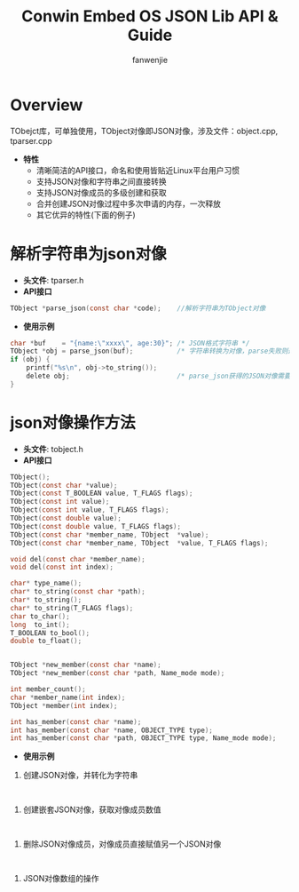 #+OPTIONS: ^:{}

#+TITLE: Conwin Embed OS JSON Lib API & Guide
#+AUTHOR: fanwenjie

* Overview
  TObejct库，可单独使用，TObject对像即JSON对像，涉及文件：object.cpp, tparser.cpp
  - *特性*
   - 清晰简洁的API接口，命名和使用皆贴近Linux平台用户习惯
   - 支持JSON对像和字符串之间直接转换
   - 支持JSON对像成员的多级创建和获取
   - 合并创建JSON对像过程中多次申请的内存，一次释放
   - 其它优异的特性(下面的例子)

* 解析字符串为json对像
  - *头文件*: tparser.h
  - *API接口*
#+BEGIN_SRC c
    TObject *parse_json(const char *code);    //解析字符串为TObject对像
#+END_SRC
  - *使用示例*
#+BEGIN_SRC c
    char *buf    = "{name:\"xxxx\", age:30}"; /* JSON格式字符串 */
    TObject *obj = parse_json(buf);           /* 字符串转换为对像，parse失败则返回NULL */
    if (obj) {
        printf("%s\n", obj->to_string());
        delete obj;                           /* parse_json获得的JSON对像需要delete */
    }
#+END_SRC
* json对像操作方法
  - *头文件*: tobject.h
  - *API接口*
#+BEGIN_SRC c
    TObject();
    TObject(const char *value);
    TObject(const T_BOOLEAN value, T_FLAGS flags);
    TObject(const int value);
    TObject(const int value, T_FLAGS flags);
    TObject(const double value);
    TObject(const double value, T_FLAGS flags);
    TObject(const char *member_name, TObject  *value);
    TObject(const char *member_name, TObject  *value, T_FLAGS flags);

    void del(const char *member_name);
    void del(const int index);

    char* type_name();
    char* to_string(const char *path);
    char* to_string();
    char* to_string(T_FLAGS flags);
    char to_char();
    long  to_int();
    T_BOOLEAN to_bool();
    double to_float();


    TObject *new_member(const char *name);
    TObject *new_member(const char *path, Name_mode mode);

    int member_count();
    char *member_name(int index);
    TObject *member(int index);

    int has_member(const char *name);
    int has_member(const char *name, OBJECT_TYPE type);
    int has_member(const char *path, OBJECT_TYPE type, Name_mode mode);

#+END_SRC
  - *使用示例*
1. 创建JSON对像，并转化为字符串
#+BEGIN_SRC 

#+END_SRC
2. 创建嵌套JSON对像，获取对像成员数值
#+BEGIN_SRC 

#+END_SRC
3. 删除JSON对像成员，对像成员直接赋值另一个JSON对像
#+BEGIN_SRC 

#+END_SRC
4. JSON对像数组的操作
#+BEGIN_SRC 

#+END_SRC
